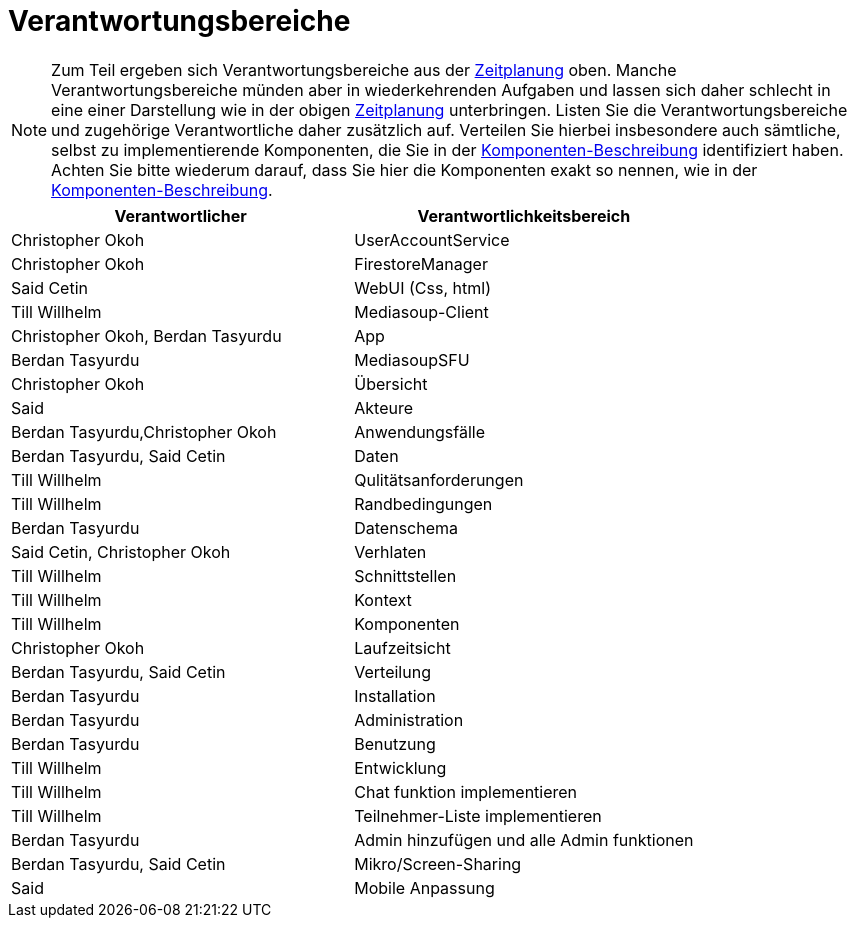[[sec:verantwortungsbereiche]]
= [[sec:verantwortungsbereiche]] Verantwortungsbereiche

NOTE: Zum Teil ergeben sich Verantwortungsbereiche aus der link:zeitplanung#fig:zeitplanung[Zeitplanung] oben. Manche Verantwortungsbereiche münden aber in wiederkehrenden Aufgaben und lassen sich daher schlecht in eine einer Darstellung wie in der obigen link:zeitplanung#fig:zeitplanung[Zeitplanung] unterbringen. Listen Sie die Verantwortungsbereiche und zugehörige Verantwortliche daher zusätzlich auf.
Verteilen Sie hierbei insbesondere auch sämtliche, selbst zu implementierende Komponenten, die Sie in der link:../03_architektur/02_komponenten[Komponenten-Beschreibung] identifiziert haben. Achten Sie bitte wiederum darauf, dass Sie hier die Komponenten exakt so nennen, wie in der link:../03_architektur/02_komponenten[Komponenten-Beschreibung]. 

|===
| Verantwortlicher | Verantwortlichkeitsbereich

|Christopher Okoh   | UserAccountService
|Christopher Okoh  | FirestoreManager
|Said Cetin| WebUI (Css, html)
|Till Willhelm | Mediasoup-Client
|Christopher Okoh, Berdan Tasyurdu| App
|Berdan Tasyurdu| MediasoupSFU
|Christopher Okoh| Übersicht
|Said| Akteure
|Berdan Tasyurdu,Christopher Okoh|Anwendungsfälle
|Berdan Tasyurdu, Said Cetin| Daten
|Till Willhelm|Qulitätsanforderungen
|Till Willhelm| Randbedingungen
|Berdan Tasyurdu|Datenschema
|Said Cetin, Christopher Okoh|Verhlaten
|Till Willhelm| Schnittstellen
|Till Willhelm| Kontext
|Till Willhelm| Komponenten
|Christopher Okoh| Laufzeitsicht
|Berdan Tasyurdu, Said Cetin| Verteilung
|Berdan Tasyurdu| Installation
|Berdan Tasyurdu| Administration
|Berdan Tasyurdu| Benutzung
|Till Willhelm| Entwicklung
|Till Willhelm| Chat funktion implementieren 
|Till Willhelm| Teilnehmer-Liste implementieren
|Berdan Tasyurdu| Admin hinzufügen und alle Admin funktionen
|Berdan Tasyurdu, Said Cetin| Mikro/Screen-Sharing
|Said| Mobile Anpassung



|===